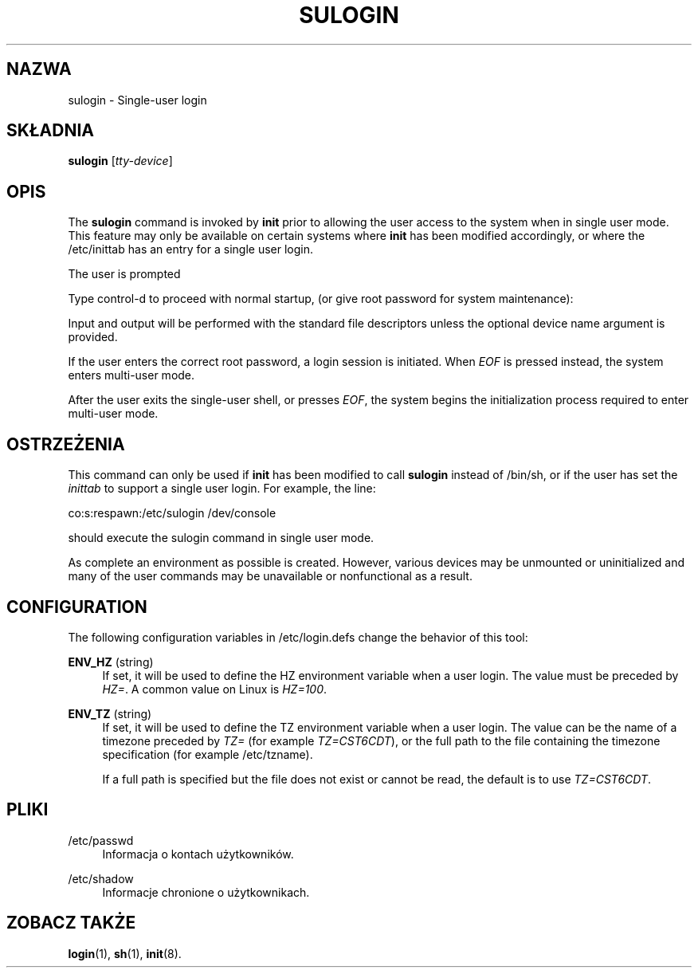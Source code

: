 '\" t
.\"     Title: sulogin
.\"    Author: [FIXME: author] [see http://docbook.sf.net/el/author]
.\" Generator: DocBook XSL Stylesheets v1.74.3 <http://docbook.sf.net/>
.\"      Date: 05/10/2009
.\"    Manual: Polecenia Zarządzania Systemem
.\"    Source: Polecenia Zarządzania Systemem
.\"  Language: Polish
.\"
.TH "SULOGIN" "8" "05/10/2009" "Polecenia Zarządzania Systemem" "Polecenia Zarządzania Systemem"
.\" -----------------------------------------------------------------
.\" * set default formatting
.\" -----------------------------------------------------------------
.\" disable hyphenation
.nh
.\" disable justification (adjust text to left margin only)
.ad l
.\" -----------------------------------------------------------------
.\" * MAIN CONTENT STARTS HERE *
.\" -----------------------------------------------------------------
.SH "NAZWA"
sulogin \- Single\-user login
.SH "SK\(/LADNIA"
.PP
\fBsulogin\fR
[\fItty\-device\fR]
.SH "OPIS"
.PP
The
\fBsulogin\fR
command is invoked by
\fBinit\fR
prior to allowing the user access to the system when in single user mode\&. This feature may only be available on certain systems where
\fBinit\fR
has been modified accordingly, or where the
/etc/inittab
has an entry for a single user login\&.
.PP
The user is prompted
.PP
Type control\-d to proceed with normal startup, (or give root password for system maintenance):
.PP
Input and output will be performed with the standard file descriptors unless the optional device name argument is provided\&.
.PP
If the user enters the correct root password, a login session is initiated\&. When
\fIEOF\fR
is pressed instead, the system enters multi\-user mode\&.
.PP
After the user exits the single\-user shell, or presses
\fIEOF\fR, the system begins the initialization process required to enter multi\-user mode\&.
.SH "OSTRZEŻENIA"
.PP
This command can only be used if
\fBinit\fR
has been modified to call
\fBsulogin\fR
instead of
/bin/sh, or if the user has set the
\fIinittab\fR
to support a single user login\&. For example, the line:
.PP
co:s:respawn:/etc/sulogin /dev/console
.PP
should execute the sulogin command in single user mode\&.
.PP
As complete an environment as possible is created\&. However, various devices may be unmounted or uninitialized and many of the user commands may be unavailable or nonfunctional as a result\&.
.SH "CONFIGURATION"
.PP
The following configuration variables in
/etc/login\&.defs
change the behavior of this tool:
.PP
\fBENV_HZ\fR (string)
.RS 4
If set, it will be used to define the HZ environment variable when a user login\&. The value must be preceded by
\fIHZ=\fR\&. A common value on Linux is
\fIHZ=100\fR\&.
.RE
.PP
\fBENV_TZ\fR (string)
.RS 4
If set, it will be used to define the TZ environment variable when a user login\&. The value can be the name of a timezone preceded by
\fITZ=\fR
(for example
\fITZ=CST6CDT\fR), or the full path to the file containing the timezone specification (for example
/etc/tzname)\&.
.sp
If a full path is specified but the file does not exist or cannot be read, the default is to use
\fITZ=CST6CDT\fR\&.
.RE
.SH "PLIKI"
.PP
/etc/passwd
.RS 4
Informacja o kontach użytkownik\('ow\&.
.RE
.PP
/etc/shadow
.RS 4
Informacje chronione o użytkownikach\&.
.RE
.SH "ZOBACZ TAKŻE"
.PP

\fBlogin\fR(1),
\fBsh\fR(1),
\fBinit\fR(8)\&.
